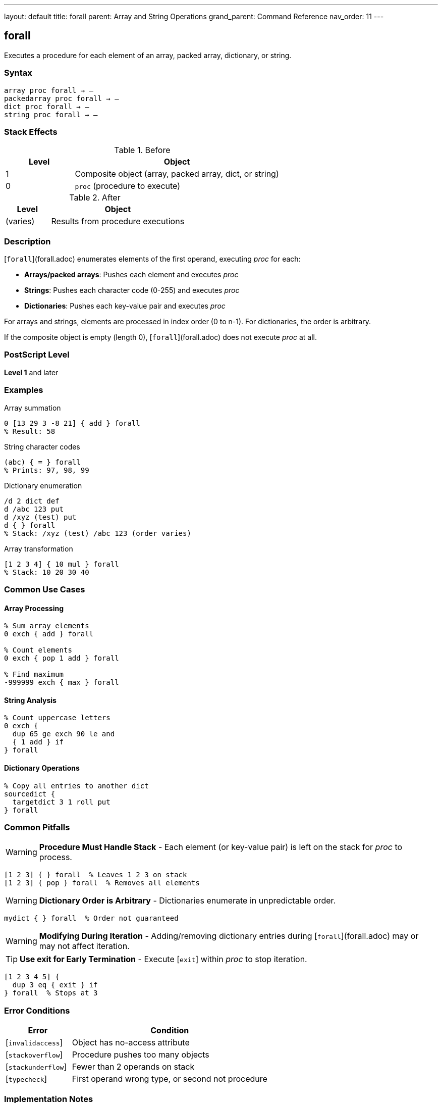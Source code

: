 ---
layout: default
title: forall
parent: Array and String Operations
grand_parent: Command Reference
nav_order: 11
---

== forall

Executes a procedure for each element of an array, packed array, dictionary, or string.

=== Syntax

----
array proc forall → –
packedarray proc forall → –
dict proc forall → –
string proc forall → –
----

=== Stack Effects

.Before
[cols="1,3"]
|===
| Level | Object

| 1
| Composite object (array, packed array, dict, or string)

| 0
| `proc` (procedure to execute)
|===

.After
[cols="1,3"]
|===
| Level | Object

| (varies)
| Results from procedure executions
|===

=== Description

[`forall`](forall.adoc) enumerates elements of the first operand, executing _proc_ for each:

* **Arrays/packed arrays**: Pushes each element and executes _proc_
* **Strings**: Pushes each character code (0-255) and executes _proc_
* **Dictionaries**: Pushes each key-value pair and executes _proc_

For arrays and strings, elements are processed in index order (0 to n-1). For dictionaries, the order is arbitrary.

If the composite object is empty (length 0), [`forall`](forall.adoc) does not execute _proc_ at all.

=== PostScript Level

*Level 1* and later

=== Examples

.Array summation
[source,postscript]
----
0 [13 29 3 -8 21] { add } forall
% Result: 58
----

.String character codes
[source,postscript]
----
(abc) { = } forall
% Prints: 97, 98, 99
----

.Dictionary enumeration
[source,postscript]
----
/d 2 dict def
d /abc 123 put
d /xyz (test) put
d { } forall
% Stack: /xyz (test) /abc 123 (order varies)
----

.Array transformation
[source,postscript]
----
[1 2 3 4] { 10 mul } forall
% Stack: 10 20 30 40
----

=== Common Use Cases

==== Array Processing

[source,postscript]
----
% Sum array elements
0 exch { add } forall

% Count elements
0 exch { pop 1 add } forall

% Find maximum
-999999 exch { max } forall
----

==== String Analysis

[source,postscript]
----
% Count uppercase letters
0 exch {
  dup 65 ge exch 90 le and
  { 1 add } if
} forall
----

==== Dictionary Operations

[source,postscript]
----
% Copy all entries to another dict
sourcedict {
  targetdict 3 1 roll put
} forall
----

=== Common Pitfalls

WARNING: *Procedure Must Handle Stack* - Each element (or key-value pair) is left on the stack for _proc_ to process.

[source,postscript]
----
[1 2 3] { } forall  % Leaves 1 2 3 on stack
[1 2 3] { pop } forall  % Removes all elements
----

WARNING: *Dictionary Order is Arbitrary* - Dictionaries enumerate in unpredictable order.

[source,postscript]
----
mydict { } forall  % Order not guaranteed
----

WARNING: *Modifying During Iteration* - Adding/removing dictionary entries during [`forall`](forall.adoc) may or may not affect iteration.

TIP: *Use exit for Early Termination* - Execute [`exit`] within _proc_ to stop iteration.

[source,postscript]
----
[1 2 3 4 5] {
  dup 3 eq { exit } if
} forall  % Stops at 3
----

=== Error Conditions

[cols="1,3"]
|===
| Error | Condition

| [`invalidaccess`]
| Object has no-access attribute

| [`stackoverflow`]
| Procedure pushes too many objects

| [`stackunderflow`]
| Fewer than 2 operands on stack

| [`typecheck`]
| First operand wrong type, or second not procedure
|===

=== Implementation Notes

* Elements are processed in place (not copied to stack first)
* For dictionaries, each iteration pushes key then value
* New dictionary entries during iteration may or may not be processed
* For strings, each element is a new integer object (0-255)

=== Performance Considerations

* More efficient than manual iteration with loops
* Minimal overhead per element
* For large collections, most efficient iteration method
* Procedure call overhead is small

=== Comparison with Loops

[source,postscript]
----
% Using forall
[1 2 3 4] { 10 mul } forall

% Using for loop
0 1 3 {
  [1 2 3 4] exch get 10 mul
} for
----

[`forall`](forall.adoc) is simpler and more efficient.

=== See Also

* xref:aload.adoc[`aload`] - Load all elements onto stack
* xref:get.adoc[`get`] - Get single element
* xref:length.adoc[`length`] - Get number of elements
* Control Flow: `for`, `repeat`, `loop` - Other iteration constructs